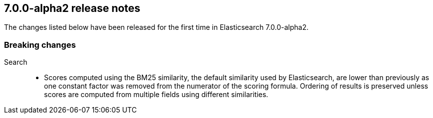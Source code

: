 [[release-notes-7.0.0-alpha2]]
== 7.0.0-alpha2 release notes

The changes listed below have been released for the first time in Elasticsearch 7.0.0-alpha2.

[[breaking-7.0.0-alpha2]]
[float]
=== Breaking changes

Search::
* Scores computed using the BM25 similarity, the default similarity used by
  Elasticsearch, are lower than previously as one constant factor was removed
  from the numerator of the scoring formula. Ordering of results is preserved
  unless scores are computed from multiple fields using different similarities.
